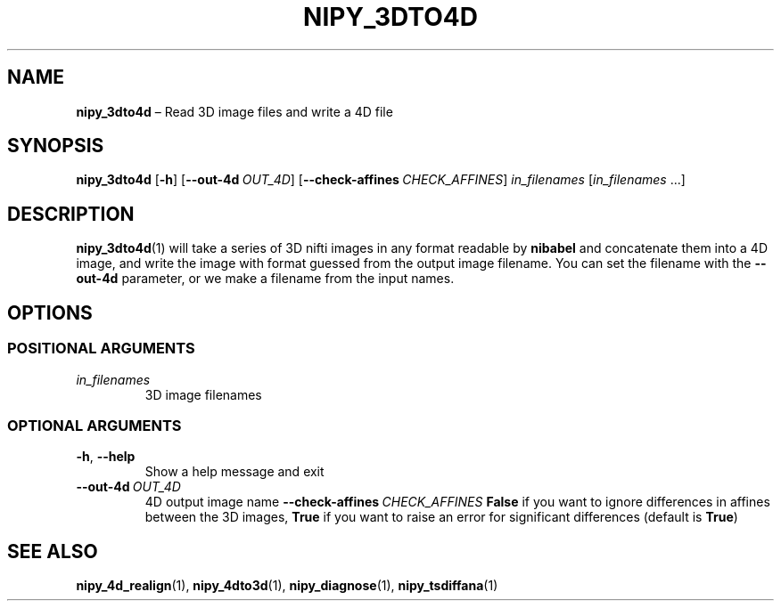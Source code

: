 .TH NIPY_3DTO4D "1" "February 2023" "" "User Commands"
.SH NAME
.B nipy_3dto4d
\(en Read 3D image files and write a 4D file
.SH SYNOPSIS
.B nipy_3dto4d
.RB [ \-h ]
.RB [ \-\-out\-4d\ \fIOUT_4D ]
.RB [ \-\-check\-affines\ \fICHECK_AFFINES ]
.I in_filenames
.RI [ in_filenames \ ...]
.SH DESCRIPTION
.BR nipy_3dto4d (1)
will take a series of 3D nifti images
in any format readable by
.B nibabel
and concatenate them into a 4D image,
and write the image
with format guessed from the output image filename.
You can set the filename with the
.B \-\-out\-4d
parameter,
or we make a filename from the input names.
.SH OPTIONS
.SS "POSITIONAL ARGUMENTS"
.TP
.I in_filenames
3D image filenames
.SS "OPTIONAL ARGUMENTS"
.TP
.BR \-h ,\  \-\-help
Show a help message and exit
.TP
.B \-\-out\-4d\ \fIOUT_4D
4D output image name
.B \-\-check\-affines\ \fICHECK_AFFINES
.B False
if you want to ignore differences in affines between the 3D images,
.B True
if you want to raise an error for significant differences
(default is
.BR True )
.SH "SEE ALSO"
.BR nipy_4d_realign (1),
.BR nipy_4dto3d (1),
.BR nipy_diagnose (1),
.BR nipy_tsdiffana (1)
